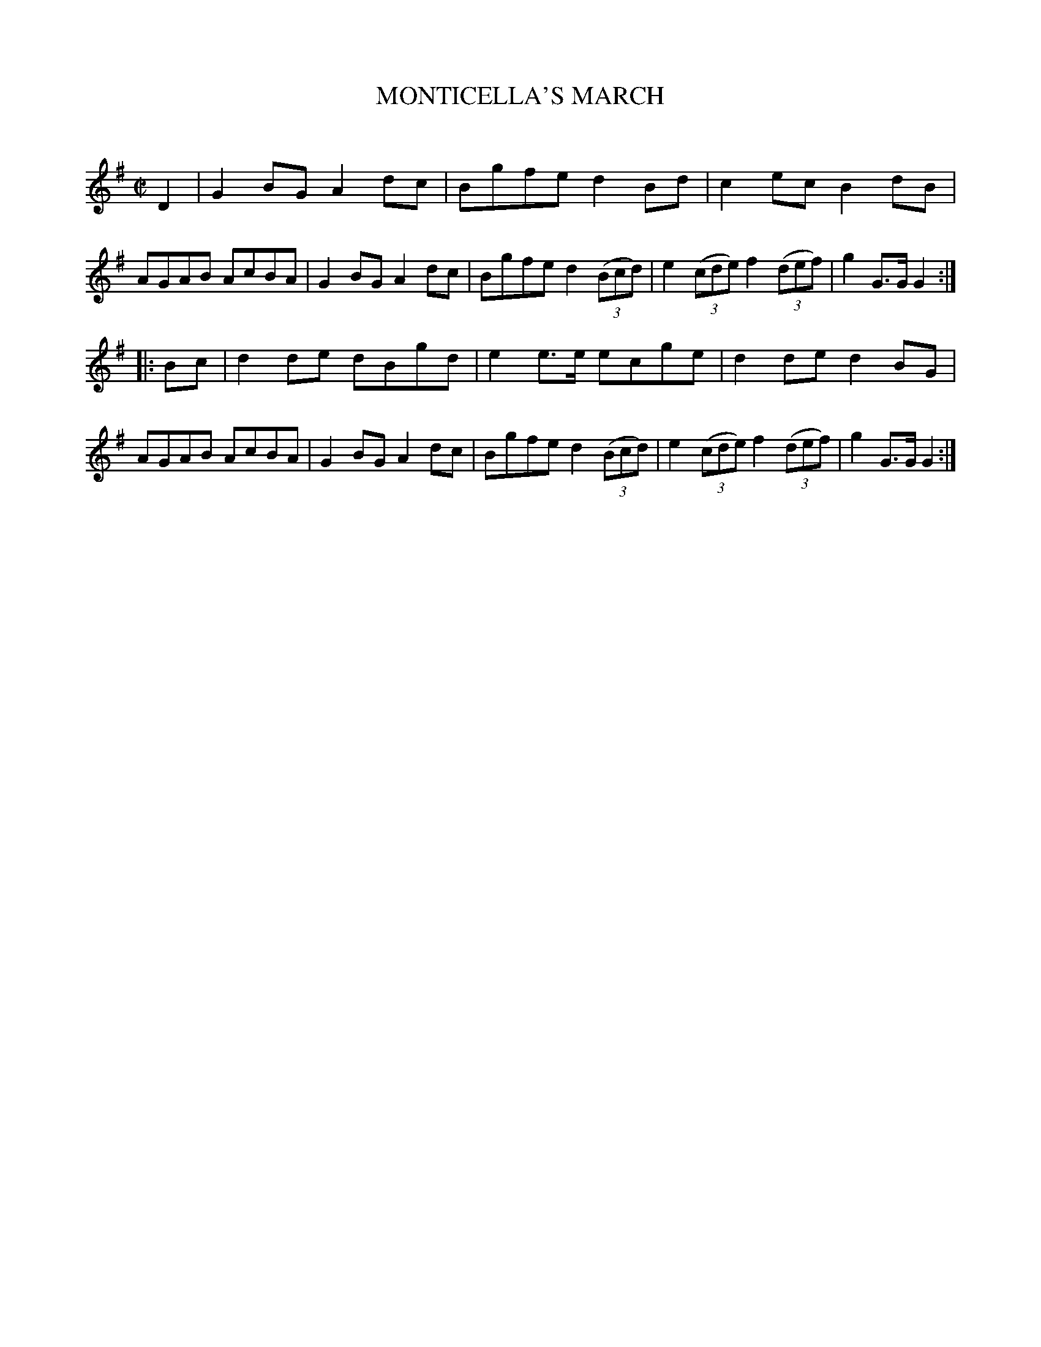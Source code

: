 X: 20162
T: MONTICELLA'S MARCH
C:
%R: march
B: Elias Howe "The Musician's Companion" 1843 p.16 #2
S: http://imslp.org/wiki/The_Musician's_Companion_(Howe,_Elias)
Z: 2015 John Chambers <jc:trillian.mit.edu>
M: C|
L: 1/8
K: G
% - - - - - - - - - - - - - - - - - - - - - - - - -
D2 |\
G2BG A2dc | Bgfe d2Bd | c2ec B2dB | AGAB AcBA |\
G2BG A2dc | Bgfe d2(3(Bcd) | e2(3(cde) f2(3(def) | g2G>G G2 :|
|: Bc |\
d2de dBgd | e2e>e ecge | d2de d2BG | AGAB AcBA |\
G2BG A2dc | Bgfe d2(3(Bcd) | e2(3(cde) f2(3(def) | g2G>G G2 :|
% - - - - - - - - - - - - - - - - - - - - - - - - -
